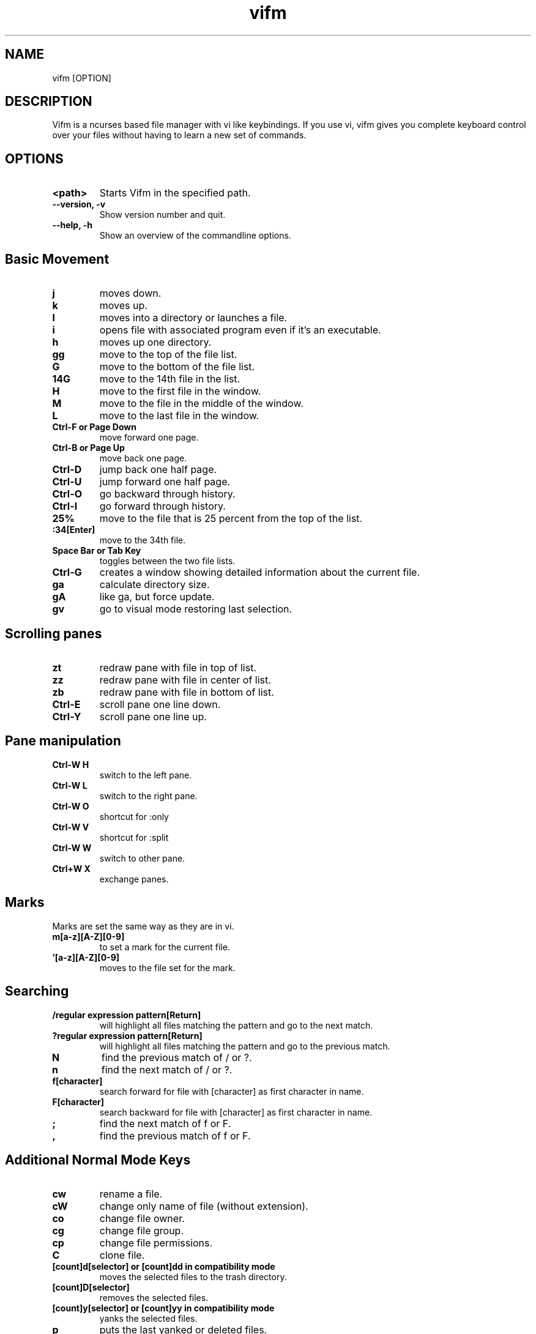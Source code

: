 
.TH vifm 1 "June 11, 2011" "" "Vifm"

.SH NAME
vifm [OPTION]
.SH DESCRIPTION
Vifm is a ncurses based file manager with vi like keybindings. If you use vi, vifm gives you complete keyboard control over your files without having to learn a new set of commands.
.SH OPTIONS
.TP
.BI <path>
Starts Vifm in the specified path.
.TP
.BI "--version, -v"
Show version number and quit.
.TP
.BI "--help, -h"
Show an overview of the commandline options.
.br
.SH Basic Movement
.TP
.BI j
moves down.
.TP
.BI k
moves up.
.TP
.BI l
moves into a directory or launches a file.
.TP
.BI i
opens file with associated program even if it's an executable.
.TP
.BI h
moves up one directory.
.TP
.BI gg
move to the top of the file list.
.TP
.BI G
move to the bottom of the file list.
.TP
.BI 14G
move to the 14th file in the list.
.TP
.BI H
move to the first file in the window.
.TP
.BI M
move to the file in the middle of the window.
.TP
.BI L
move to the last file in the window.
.TP
.BI "Ctrl-F or Page Down"
move forward one page.
.TP
.BI "Ctrl-B or Page Up"
move back one page.
.TP
.BI Ctrl-D
jump back one half page.
.TP
.BI Ctrl-U
jump forward one half page.
.TP
.BI Ctrl-O
go backward through history.
.TP
.BI Ctrl-I
go forward through history.
.TP
.BI 25%
move to the file that is 25 percent from the top of the list.
.TP
.BI :34[Enter]
move to the 34th file.
.TP
.BI "Space Bar or Tab Key"
toggles between the two file lists.
.TP
.BI Ctrl-G
creates a window showing detailed information about the current file.
.TP
.BI ga
calculate directory size.
.TP
.BI gA
like ga, but force update.
.TP
.BI gv
go to visual mode restoring last selection.
.SH Scrolling panes
.TP
.BI zt
redraw pane with file in top of list.
.TP
.BI zz
redraw pane with file in center of list.
.TP
.BI zb
redraw pane with file in bottom of list.
.TP
.BI Ctrl-E
scroll pane one line down.
.TP
.BI Ctrl-Y
scroll pane one line up.
.SH Pane manipulation
.TP
.BI "Ctrl-W H"
switch to the left pane.
.TP
.BI "Ctrl-W L"
switch to the right pane.
.TP
.BI "Ctrl-W O"
shortcut for :only
.TP
.BI "Ctrl-W V"
shortcut for :split
.TP
.BI "Ctrl-W W"
switch to other pane.
.TP
.BI "Ctrl+W X"
exchange panes.
.SH Marks
.TP
Marks are set the same way as they are in vi.
.TP
.BI m[a-z][A-Z][0-9]
to set a mark for the current file.
.TP
.BI '[a-z][A-Z][0-9]
moves to the file set for the mark.
.SH Searching
.TP
.BI "/regular expression pattern[Return]"
will highlight all files matching the pattern and go to the next match.
.TP
.BI "?regular expression pattern[Return]"
will highlight all files matching the pattern and go to the previous match.
.TP
.BI N
find the previous match of / or ?.
.TP
.BI n
find the next match of / or ?.
.TP
.BI f[character]
search forward for file with [character] as first character in name.
.TP
.BI F[character]
search backward for file with [character] as first character in name.
.TP
.BI ;
find the next match of f or F.
.TP
.BI ,
find the previous match of f or F.
.SH Additional Normal Mode Keys
.TP
.BI cw
rename a file.
.TP
.BI cW
change only name of file (without extension).
.TP
.BI co
change file owner.
.TP
.BI cg
change file group.
.TP
.BI cp
change file permissions.
.TP
.BI C
clone file.
.TP
.BI "[count]d[selector] or [count]dd in compatibility mode"
moves the selected files to the trash directory.
.TP
.BI [count]D[selector]
removes the selected files.
.TP
.BI "[count]y[selector] or [count]yy in compatibility mode"
yanks the selected files.
.TP
.BI p
puts the last yanked or deleted files.
.TP
.BI P
moves the last yanked files.
.TP
.BI t
tag the current file.
.TP
.BI u
undo last change.
.TP
.BI Ctrl-R
redo last change.
.TP
.BI "v or V"
start visual mode.
.TP
.BI ZQ
same as :quit
.TP
.BI ZZ
same as :wq
.SH Selectors
.TP
Most of selectors are like vi motions: j, k, gg, G, H, L and M. But there are some additional ones.
.TP
.BI a
all files in current view.
.TP
.BI s
selected files.
.TP
.BI S
all files except selected.
.SH Commands
.TP
.BI :com[mand]
show command line history menu.
.TP
.BI :com[mand]
gives a menu of user commands.
.TP
.BI ":com[mand] name action"
sets a new user command.
.TP
.BI :colorscheme
gives a menu with a list of available color schemes.  You can choose default color scheme here.  It will be used if no DIRECTORY in colorscheme file doesn't fit current path.
.TP
.BI ":colorscheme color_scheme_name"
changes default color scheme.  See :colorscheme.
.TP
.BI ":delcommand command_name"
will remove the command_name user command
.TP
.BI ":file"
popup menu of programs set for the file type of the current file. Add ' &' at the end of command to run program in background.
.TP
.BI ":filter regular_expression_pattern"
will filter all the files out of the directory listing that match the regular expression.
.br
Note: vifm uses extended regular expressions.
.TP
.BI ":filter /\.o$"
would filter all files ending in .o from the filelist.
.TP
.BI ":filter"
would filter no files from the filelist.
.TP
.BI :empty
will permanently remove 'rm -fr' files from the Trash directory.
.TP
.BI ":set opt1=val1 opt2=val2"
will set options to given values.
.BI :shell
will start a shell.
.TP
.BI ":quit, :q or :x"
will exit Vifm (add ! if you don't want to save changes).
.TP
.BI :!
program will execute the program in a shell
.TP
.BI ":!! <program>"
is the same as :! but will pause the screen before returning to Vifm.
.TP
.BI :!!
will execute the last command.
.TP
.BI ":edit [file...]"
load file(s) into vi
.TP
.BI ":display or :register"
popup menu with registers content.
.TP
.BI :dirs
display directory stack.
.TP
.BI :rename
rename files using vi to edit names.
.TP
.BI :pwd
show the present working directory.
.TP
.BI :cd
change directory.
.TP
.BI :s[ort]
creates a popup menu of different sorting methods.
.TP
.BI :his[tory]
creates a popup menu of directories visited.
.TP
.BI :h[elp]
show the help file.
.TP
.BI :marks
create a popup menu of bookmarks.
.TP
.BI ":map :nmap :cmap and :vmap"
map one key sequence to another in different modes.
.TP
.BI :screen
toggles whether or not to use the screen program.
.TP
.BI :sp[lit]
splits the window to show both file directories.
.TP
.BI :undolist
show list of latest changes.  Add ! to see commands.
.TP
.BI :only
changes the window to show only the current file directory.
.TP
.BI :pushd
add pane directories to stack.
.TP
.BI :popd
remove pane directories from stack.
.TP
.BI :wq
exit vifm after writing config.
.TP
.BI ":w or :write"
write config file (add ! to force write even if settings weren't changed).
.SH :set options
.TP
.BI fastrun
type: boolean
.br
default: false
.br
With this option turned on you can run partially entered commands with
unambiguous beginning using :! (e.g. :!Te instead of :!Terminal or :!Te<tab>).
.TP
.BI followlinks
type: boolean
.br
default: true
.br
Follow links on l or Enter.
.TP
.BI iec
type: boolean
.br
default: false
.br
Use KiB, MiB, ... instead of KB, MB, ...
.TP
.BI runexec
type: boolean
.br
default: false
.br
Run executable file on Enter or l.
.TP
.BI savelocation
type: boolean
.br
default: false
.br
Start vifm in the last visited directory.
.TP
.BI sort
type: enumeration
.br
default: name
.br
Sets one of these sort types:
   ext   - sort by extension
   name  - sort by name
   gid   - sort by group id
   gname - sort by group name
   mode  - sort by mode
   uid   - sort by owner id
   uname - sort by owner name
   size  - sort by size
   atime - sort by time accessed
   ctime - sort by time changed
   mtime - sort by time modified
.TP
.BI sortnumbers
type: boolean
.br
default: false
.br
Natural sort of (version) numbers within text.
.TP
.BI sortorder
type: enumeration
.br
default: ascending
.br
Sets sort order: ascending, descending.
.TP
.BI trash
type: boolean
.br
default: true
.br
Use trash directory.
.TP
.BI undolevels
type: integer
.br
default: 100
.br
Maximum number of changes that can be undone.
.TP
.BI vicmd
type: string
.br
default: "vim"
.br
The actual command used to start vi.
.TP
.BI vimhelp
type: boolean
.br
default: false
.br
Use vim help format.
.TP
.BI wrap
type: boolean
.br
default: true
.br
Controls whether to wrap text in quick view.
.SH Mappings
Since it's not easy to enter special characters there are several special
sequences that can be used in place of them. They are:
.TP
.BI <cr>
Enter key
.TP
.BI <space>
Space key
.TP
.BI "<f0> - <f63>"
Functional keys
.SH Command macros
The command macros may be used in user commands.
.TP
.BI %a
User arguments.
.TP
.BI %c
The current file under the cursor.
.TP
.BI %C
The current file under the cursor in the other directory.
.TP
.BI %f
All of the selected files.
.TP
.BI %F
All of the selected files in the other directory list.
.TP
.BI %b
Same as %f %F.
.TP
.BI %d
Current directory name.
.TP
.BI %D
Other file list directory name.
.TP
.BI %m
Show command output in a menu.
.TP
.BI %s
Execute command in screen split.
.SH File Filters
The basic vim folding key bindings are used for filtering files.
.TP
.BI zO
Show the filtered files.
.TP
.BI zM
Filter the files matching the filename filter.
.TP
.BI zo
Show all of the dot files.
.TP
.BI zm
Filter all of the dot files.
.TP
.BI zf
Filter all of the selected files.

.SH SEE ALSO
Website: http://vifm.sourceforge.net/
.SH AUTHOR
Vifm was written by ksteen <ksteen@users.sourceforge.net>
.br
And currently being developed by xaizek <xaizek@gmail.com>
